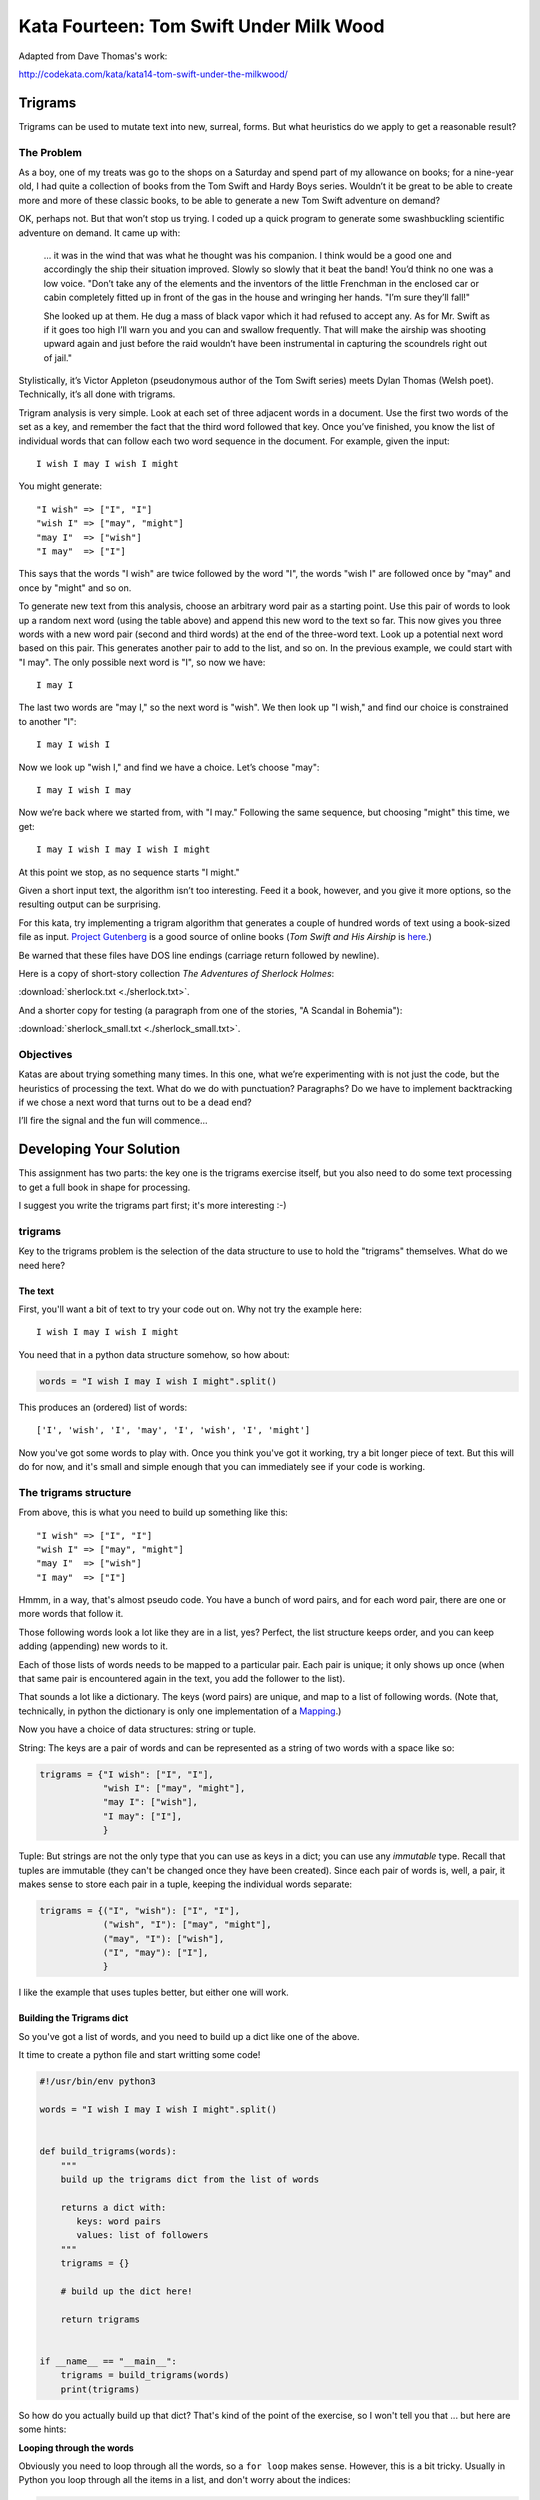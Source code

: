 .. _exercise_trigrams:

========================================
Kata Fourteen: Tom Swift Under Milk Wood
========================================

Adapted from Dave Thomas's work:

http://codekata.com/kata/kata14-tom-swift-under-the-milkwood/


Trigrams
=========

.. It would be good to define the term "kata" somewhere early in this assignment. Also, I'd suggest revising the title. The "Fourteen" makes sense in the context of Dave Thomas's site, but doesn't seem to within the context of this course.

Trigrams can be used to mutate text into new, surreal, forms. But what
heuristics do we apply to get a reasonable result?

The Problem
------------

As a boy, one of my treats was go to the shops on a Saturday and spend part
of my allowance on books; for a nine-year old, I had quite a collection of books from the 
Tom Swift and Hardy Boys series. Wouldn’t it be great to be able to create
more and more of these classic books, to be able to generate a new Tom
Swift adventure on demand?


OK, perhaps not. But that won’t stop us trying. I coded up a quick
program to generate some swashbuckling scientific adventure on demand. It
came up with:

    ... it was in the wind that was what he thought was his companion. I
    think would be a good one and accordingly the ship their situation
    improved. Slowly so slowly that it beat the band! You’d think no one
    was a low voice. "Don’t take any of the elements and the
    inventors of the little Frenchman in the enclosed car or cabin completely
    fitted up in front of the gas in the house and wringing her hands.
    "I’m sure they’ll fall!"

    She looked up at them. He dug a mass of black vapor which it had
    refused to accept any. As for Mr. Swift as if it goes too high I’ll
    warn you and you can and swallow frequently. That will make the airship was
    shooting upward again and just before the raid wouldn’t have been
    instrumental in capturing the scoundrels right out of jail."


Stylistically, it’s Victor Appleton (pseudonymous author of the Tom Swift series) meets Dylan Thomas (Welsh poet). Technically,
it’s all done with trigrams.

.. Perhaps a quick definition of trigrams?

Trigram analysis is very simple. Look at each set of three adjacent words
in a document. Use the first two words of the set as a key, and remember
the fact that the third word followed that key. Once you’ve finished,
you know the list of individual words that can follow each two word
sequence in the document. For example, given the input::

  I wish I may I wish I might

You might generate::

    "I wish" => ["I", "I"]
    "wish I" => ["may", "might"]
    "may I"  => ["wish"]
    "I may"  => ["I"]


This says that the words "I wish" are twice followed by the word
"I", the words "wish I" are followed once by "may" and once by "might"
and so on.

To generate new text from this analysis, choose an arbitrary word pair as a
starting point. Use this pair of words to look up a random next word (using the table
above) and append this new word to the text so far. This now gives you three words with a
new word pair (second and third words) at the end of the three-word text. Look up a potential next word
based on this pair. This generates another pair to add to the list, and so on. In the previous example,
we could start with "I may". The only possible next word is
"I", so now we have::

  I may I

The last two words are "may I," so the next word is
"wish". We then look up "I wish," and find our choice
is constrained to another "I"::

   I may I wish I


Now we look up "wish I," and find we have a choice. Let’s
choose "may"::

   I may I wish I may

Now we’re back where we started from, with "I may."
Following the same sequence, but choosing "might" this time, we
get::

   I may I wish I may I wish I might

At this point we stop, as no sequence starts "I might."


Given a short input text, the algorithm isn’t too interesting. Feed
it a book, however, and you give it more options, so the resulting output
can be surprising.

For this kata, try implementing a trigram algorithm that generates a couple
of hundred words of text using a book-sized file as input.
`Project Gutenberg <http://www.gutenberg.org/>`_ is a good source of online
books (*Tom Swift and His Airship* is `here <http://sailor.gutenberg.org/etext02/03tom10.txt>`_.)

.. Above paragraph is the first place in the text that the term kata is mentioned.

Be warned that these files have DOS line endings (carriage return followed by
newline).


Here is a copy of short-story collection *The Adventures of Sherlock Holmes*:

:download:`sherlock.txt  <./sherlock.txt>`.

And a shorter copy for testing (a paragraph from one of the stories, "A Scandal in Bohemia"):

.. My apologies for the addendums, if deemed unnecessary. I just had to know which stories these were.

:download:`sherlock_small.txt  <./sherlock_small.txt>`.


Objectives
-----------

Katas are about trying something many times. In this one, what
we’re experimenting with is not just the code, but the heuristics of
processing the text. What do we do with punctuation? Paragraphs? Do we have
to implement backtracking if we chose a next word that turns out to be a
dead end?

I’ll fire the signal and the fun will commence...

Developing Your Solution
========================

This assignment has two parts: the key one is the trigrams exercise itself, but you also need to do some text processing to get a full book in shape for processing.

I suggest you write the trigrams part first; it's more interesting :-)

trigrams
--------

Key to the trigrams problem is the selection of the data structure to use to hold the "trigrams" themselves. What do we need here?

The text
........

First, you'll want a bit of text to try your code out on. Why not try the example here::

  I wish I may I wish I might

You need that in a python data structure somehow, so how about:

.. code-block:: python

    words = "I wish I may I wish I might".split()

This produces an (ordered) list of words::

  ['I', 'wish', 'I', 'may', 'I', 'wish', 'I', 'might']

Now you've got some words to play with. Once you think you've got it working, try a bit longer piece of text. But this will do for now, and it's small and simple enough that you can immediately see if your code is working.

The trigrams structure
----------------------

From above, this is what you need to build up something like this::

    "I wish" => ["I", "I"]
    "wish I" => ["may", "might"]
    "may I"  => ["wish"]
    "I may"  => ["I"]

Hmmm, in a way, that's almost pseudo code. You have a bunch of word pairs, and for each word pair, there are one or more words that follow it.

Those following words look a lot like they are in a list, yes? Perfect, the list structure keeps order, and you can keep adding (appending) new words to it.

Each of those lists of words needs to be mapped to a particular pair. Each pair is unique; it only shows up once (when that same pair is encountered again in the text, you add the follower to the list).

That sounds a lot like a dictionary. The keys (word pairs) are unique, and map to a list of following words. (Note that, technically, in python the dictionary is only one implementation of a
`Mapping <https://docs.python.org/3/glossary.html#term-mapping>`_.)

Now you have a choice of data structures: string or tuple.

String: The keys are a pair of words and can be represented as a string of two words with a space like so:

.. code-block:: python

    trigrams = {"I wish": ["I", "I"],
                "wish I": ["may", "might"],
                "may I": ["wish"],
                "I may": ["I"],
                }

Tuple: But strings are not the only type that you can use as keys in a dict; you can use any *immutable* type. Recall that tuples are immutable (they can't be changed once they have been created). Since each pair of words is, well, a pair, it makes sense to store each pair in a tuple, keeping the individual words separate:

.. code-block:: python

    trigrams = {("I", "wish"): ["I", "I"],
                ("wish", "I"): ["may", "might"],
                ("may", "I"): ["wish"],
                ("I", "may"): ["I"],
                }

I like the example that uses tuples better, but either one will work.

Building the Trigrams dict
..........................

So you've got a list of words, and you need to build up a dict like one of the above.

It time to create a python file and start writting some code!

.. code-block:: python

  #!/usr/bin/env python3

  words = "I wish I may I wish I might".split()


  def build_trigrams(words):
      """
      build up the trigrams dict from the list of words

      returns a dict with:
         keys: word pairs
         values: list of followers
      """
      trigrams = {}

      # build up the dict here!

      return trigrams


  if __name__ == "__main__":
      trigrams = build_trigrams(words)
      print(trigrams)

So how do you actually build up that dict? That's kind of the point of the exercise, so I won't tell you that ... but here are some hints:

**Looping through the words**

Obviously you need to loop through all the words, so a ``for loop`` makes sense. However, this is a bit tricky. Usually in Python you loop through all the items in a list, and don't worry about the indices:

.. code-block:: python

  for item in a_list:
     ...

But in this case, we don't need to work with one word at a time, we need to work with three at a time (a pair of words, and the single word that follows it).
So contrary to the usual practice, an index can be helpful here:

.. code-block:: python

  for i in len(words)-2: # why -2 ?
     pair = words[i:i + 2]
     follower = words[i + 2]

**Adding a pair to the dict:**

For each pair in the text, you need to add it to the dict. But:

- words[i:i + 2] is a list with two words in it. Can that be used as a key in a dict? (Try it.) If not, how can you make a valid key out of it?

- As you loop through the text, you will collect pairs of words. Each time, a given pair may already be in the dict.

  - If the pair is not in the dict, you want to put it in the dict, with value being a list with the follower in it::

    ("may", "I"): ["wish"]

  - If the pair already is in the dict, then you want to add the follower (the second word in the pair) to the list that's already there

    ("wish", "I"): ["may", "might"]

Note that the example above suggests the basic logic; it's almost pseudo-code. And that logic will work.  But it turns out that this is a common enough operation that python dicts have a method that lets you do that logic in one step? Can you find it?

`Python dict Documentation <https://docs.python.org/3/library/stdtypes.html?highlight=dictionary#mapping-types-dict>`_

You should now have code that will return a dict like we noted above::

   {("I", "wish"): ["I", "I"],
    ("wish", "I"): ["may", "might"],
    ("may", "I"): ["wish"],
    ("I", "may"): ["I"]}

Try it out on a longer bit of text (your choice) before you go any further.

Using the Trigrams dict
.......................

This is the fun part. Once you have a mapping of word pairs to following words, you can build up some new "fake" text. Re-read the above again to remind yourself of the procedure. Here are a couple of additional hints and questions to consider:

.. What do you mean when you say "above"?

- The ```random`` module <https://docs.python.org/3/library/random.html#module-random>`_ is your friend here:

.. code-block:: python

  import random

  # returns a number between a and b (including a and b)
  random.randint(a, b)

  # pick a random item from a sequence
  random.choice(a_list)

- You need to start with the first word pair; picking a random key from a dict is actually a bit tricky. Start with this known pair, and once you have the code working, you can figure out a better way to pick a pair to start with.

- As you build up your text, you probably want to build it up in a list, appending one word at a time.  You can join it together at the end.
.. Do you mean you can join the text "together at the end"?

- Remember that after adding a word to a pair to make a three-word text, the next pair is the last two words in that three-word text.

- What to do if you end up with a word pair that isn't in the original text?

- How to terminate? Probably have a pre-defined length of text!

Once you have the basics working, try your code on a longer piece of input text. Then think about making it fancy. Can you make sentences with capitalized first words and punctuation? Anything else to make the text more "real"?

Processing the Input Text
-------------------------

If you get a book from Project Gutenberg (or anywhere else), it will not be "clean." That is, it will have header information, footer information, chapter headings, punctuation, what have you. So you'll need to clean it up somehow to get a simple list of words to use to build your trigrams.

The first part of the process is pretty straightforward; open the file and loop through the lines of text.

You may want to skip the header. How would you do that??
Hint: in a Project Gutenberg e-book, there is a line of text that starts with::

  *** START OF THIS PROJECT GUTENBERG EBOOK

In the loop, you can process a single line of text to break it into words:

 - calling ``.split()`` 

Optional steps to cleaning up the text:

 - Strip out punctuation?
   - If you do this, what about contractions, i.e., can't (vs. a single quotation mark)
   
   .. not sure what you mean by "vs. a single quotation mark." Are you making a distinction between apostrophes found within a word, usually one letter from the end, vs. single quotes found at the end of a word?

 - Remove capitalization?
   - If you do this, what about "I"? And proper nouns?

Any other ideas you may have.

**Hints:**

The ``string`` methods are your friend here.

There are also handy constants in the ``string`` module: ``import string``

Check out the ``str.translate()`` method; it can make multiple replacements very fast.

Do get the full trigrams code working first, then play with some of the fancier options.

Code Structure
--------------

Break your code down into a handful of separate functions. This way you can test each on its own, and it's easier to refactor one part without messing with the others.  For instance, your __main__ block might look something like:

.. code-block:: python

  if __name__ == "__main__":
      # get the filename from the command line
      try:
          filename = sys.argv[1]
      except IndexError:
          print("You must pass in a filename")
          sys.exit(1)

      in_data = read_in_data(filename)
      words = make_words(in_data)
      word_pairs = build_trigram(words)
      new_text = build_text(word_pairs)

      print(new_text)
